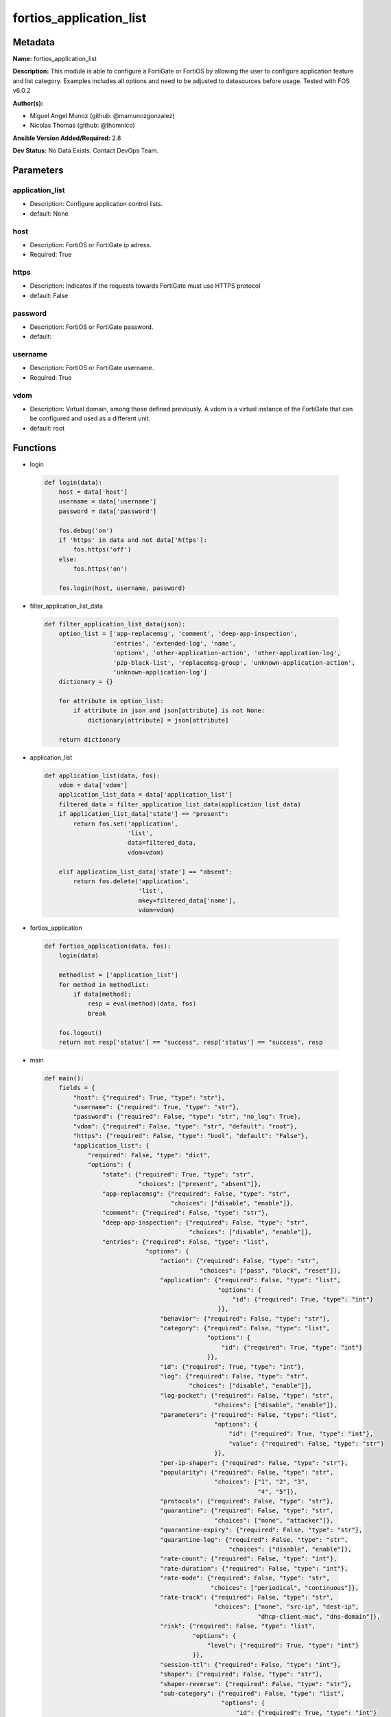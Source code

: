 ========================
fortios_application_list
========================


Metadata
--------




**Name:** fortios_application_list

**Description:** This module is able to configure a FortiGate or FortiOS by allowing the user to configure application feature and list category. Examples includes all options and need to be adjusted to datasources before usage. Tested with FOS v6.0.2


**Author(s):** 

- Miguel Angel Munoz (github: @mamunozgonzalez)

- Nicolas Thomas (github: @thomnico)



**Ansible Version Added/Required:** 2.8

**Dev Status:** No Data Exists. Contact DevOps Team.

Parameters
----------

application_list
++++++++++++++++

- Description: Configure application control lists.

  

- default: None

host
++++

- Description: FortiOS or FortiGate ip adress.

  

- Required: True

https
+++++

- Description: Indicates if the requests towards FortiGate must use HTTPS protocol

  

- default: False

password
++++++++

- Description: FortiOS or FortiGate password.

  

- default: 

username
++++++++

- Description: FortiOS or FortiGate username.

  

- Required: True

vdom
++++

- Description: Virtual domain, among those defined previously. A vdom is a virtual instance of the FortiGate that can be configured and used as a different unit.

  

- default: root




Functions
---------




- login

 .. code-block:: python

    def login(data):
        host = data['host']
        username = data['username']
        password = data['password']
    
        fos.debug('on')
        if 'https' in data and not data['https']:
            fos.https('off')
        else:
            fos.https('on')
    
        fos.login(host, username, password)
    
    

- filter_application_list_data

 .. code-block:: python

    def filter_application_list_data(json):
        option_list = ['app-replacemsg', 'comment', 'deep-app-inspection',
                       'entries', 'extended-log', 'name',
                       'options', 'other-application-action', 'other-application-log',
                       'p2p-black-list', 'replacemsg-group', 'unknown-application-action',
                       'unknown-application-log']
        dictionary = {}
    
        for attribute in option_list:
            if attribute in json and json[attribute] is not None:
                dictionary[attribute] = json[attribute]
    
        return dictionary
    
    

- application_list

 .. code-block:: python

    def application_list(data, fos):
        vdom = data['vdom']
        application_list_data = data['application_list']
        filtered_data = filter_application_list_data(application_list_data)
        if application_list_data['state'] == "present":
            return fos.set('application',
                           'list',
                           data=filtered_data,
                           vdom=vdom)
    
        elif application_list_data['state'] == "absent":
            return fos.delete('application',
                              'list',
                              mkey=filtered_data['name'],
                              vdom=vdom)
    
    

- fortios_application

 .. code-block:: python

    def fortios_application(data, fos):
        login(data)
    
        methodlist = ['application_list']
        for method in methodlist:
            if data[method]:
                resp = eval(method)(data, fos)
                break
    
        fos.logout()
        return not resp['status'] == "success", resp['status'] == "success", resp
    
    

- main

 .. code-block:: python

    def main():
        fields = {
            "host": {"required": True, "type": "str"},
            "username": {"required": True, "type": "str"},
            "password": {"required": False, "type": "str", "no_log": True},
            "vdom": {"required": False, "type": "str", "default": "root"},
            "https": {"required": False, "type": "bool", "default": "False"},
            "application_list": {
                "required": False, "type": "dict",
                "options": {
                    "state": {"required": True, "type": "str",
                              "choices": ["present", "absent"]},
                    "app-replacemsg": {"required": False, "type": "str",
                                       "choices": ["disable", "enable"]},
                    "comment": {"required": False, "type": "str"},
                    "deep-app-inspection": {"required": False, "type": "str",
                                            "choices": ["disable", "enable"]},
                    "entries": {"required": False, "type": "list",
                                "options": {
                                    "action": {"required": False, "type": "str",
                                               "choices": ["pass", "block", "reset"]},
                                    "application": {"required": False, "type": "list",
                                                    "options": {
                                                        "id": {"required": True, "type": "int"}
                                                    }},
                                    "behavior": {"required": False, "type": "str"},
                                    "category": {"required": False, "type": "list",
                                                 "options": {
                                                     "id": {"required": True, "type": "int"}
                                                 }},
                                    "id": {"required": True, "type": "int"},
                                    "log": {"required": False, "type": "str",
                                            "choices": ["disable", "enable"]},
                                    "log-packet": {"required": False, "type": "str",
                                                   "choices": ["disable", "enable"]},
                                    "parameters": {"required": False, "type": "list",
                                                   "options": {
                                                       "id": {"required": True, "type": "int"},
                                                       "value": {"required": False, "type": "str"}
                                                   }},
                                    "per-ip-shaper": {"required": False, "type": "str"},
                                    "popularity": {"required": False, "type": "str",
                                                   "choices": ["1", "2", "3",
                                                               "4", "5"]},
                                    "protocols": {"required": False, "type": "str"},
                                    "quarantine": {"required": False, "type": "str",
                                                   "choices": ["none", "attacker"]},
                                    "quarantine-expiry": {"required": False, "type": "str"},
                                    "quarantine-log": {"required": False, "type": "str",
                                                       "choices": ["disable", "enable"]},
                                    "rate-count": {"required": False, "type": "int"},
                                    "rate-duration": {"required": False, "type": "int"},
                                    "rate-mode": {"required": False, "type": "str",
                                                  "choices": ["periodical", "continuous"]},
                                    "rate-track": {"required": False, "type": "str",
                                                   "choices": ["none", "src-ip", "dest-ip",
                                                               "dhcp-client-mac", "dns-domain"]},
                                    "risk": {"required": False, "type": "list",
                                             "options": {
                                                 "level": {"required": True, "type": "int"}
                                             }},
                                    "session-ttl": {"required": False, "type": "int"},
                                    "shaper": {"required": False, "type": "str"},
                                    "shaper-reverse": {"required": False, "type": "str"},
                                    "sub-category": {"required": False, "type": "list",
                                                     "options": {
                                                         "id": {"required": True, "type": "int"}
                                                     }},
                                    "technology": {"required": False, "type": "str"},
                                    "vendor": {"required": False, "type": "str"}
                                }},
                    "extended-log": {"required": False, "type": "str",
                                     "choices": ["enable", "disable"]},
                    "name": {"required": True, "type": "str"},
                    "options": {"required": False, "type": "str",
                                "choices": ["allow-dns", "allow-icmp", "allow-http",
                                            "allow-ssl", "allow-quic"]},
                    "other-application-action": {"required": False, "type": "str",
                                                 "choices": ["pass", "block"]},
                    "other-application-log": {"required": False, "type": "str",
                                              "choices": ["disable", "enable"]},
                    "p2p-black-list": {"required": False, "type": "str",
                                       "choices": ["skype", "edonkey", "bittorrent"]},
                    "replacemsg-group": {"required": False, "type": "str"},
                    "unknown-application-action": {"required": False, "type": "str",
                                                   "choices": ["pass", "block"]},
                    "unknown-application-log": {"required": False, "type": "str",
                                                "choices": ["disable", "enable"]}
    
                }
            }
        }
    
        module = AnsibleModule(argument_spec=fields,
                               supports_check_mode=False)
        try:
            from fortiosapi import FortiOSAPI
        except ImportError:
            module.fail_json(msg="fortiosapi module is required")
    
        global fos
        fos = FortiOSAPI()
    
        is_error, has_changed, result = fortios_application(module.params, fos)
    
        if not is_error:
            module.exit_json(changed=has_changed, meta=result)
        else:
            module.fail_json(msg="Error in repo", meta=result)
    
    



Module Source Code
------------------

.. code-block:: python

    #!/usr/bin/python
    from __future__ import (absolute_import, division, print_function)
    # Copyright 2018 Fortinet, Inc.
    #
    # This program is free software: you can redistribute it and/or modify
    # it under the terms of the GNU General Public License as published by
    # the Free Software Foundation, either version 3 of the License, or
    # (at your option) any later version.
    #
    # This program is distributed in the hope that it will be useful,
    # but WITHOUT ANY WARRANTY; without even the implied warranty of
    # MERCHANTABILITY or FITNESS FOR A PARTICULAR PURPOSE.  See the
    # GNU General Public License for more details.
    #
    # You should have received a copy of the GNU General Public License
    # along with this program.  If not, see <https://www.gnu.org/licenses/>.
    #
    # the lib use python logging can get it if the following is set in your
    # Ansible config.
    
    __metaclass__ = type
    
    ANSIBLE_METADATA = {'status': ['preview'],
                        'supported_by': 'community',
                        'metadata_version': '1.1'}
    
    DOCUMENTATION = '''
    ---
    module: fortios_application_list
    short_description: Configure application control lists.
    description:
        - This module is able to configure a FortiGate or FortiOS by
          allowing the user to configure application feature and list category.
          Examples includes all options and need to be adjusted to datasources before usage.
          Tested with FOS v6.0.2
    version_added: "2.8"
    author:
        - Miguel Angel Munoz (@mamunozgonzalez)
        - Nicolas Thomas (@thomnico)
    notes:
        - Requires fortiosapi library developed by Fortinet
        - Run as a local_action in your playbook
    requirements:
        - fortiosapi>=0.9.8
    options:
        host:
           description:
                - FortiOS or FortiGate ip adress.
           required: true
        username:
            description:
                - FortiOS or FortiGate username.
            required: true
        password:
            description:
                - FortiOS or FortiGate password.
            default: ""
        vdom:
            description:
                - Virtual domain, among those defined previously. A vdom is a
                  virtual instance of the FortiGate that can be configured and
                  used as a different unit.
            default: root
        https:
            description:
                - Indicates if the requests towards FortiGate must use HTTPS
                  protocol
            type: bool
            default: false
        application_list:
            description:
                - Configure application control lists.
            default: null
            suboptions:
                state:
                    description:
                        - Indicates whether to create or remove the object
                    choices:
                        - present
                        - absent
                app-replacemsg:
                    description:
                        - Enable/disable replacement messages for blocked applications.
                    choices:
                        - disable
                        - enable
                comment:
                    description:
                        - comments
                deep-app-inspection:
                    description:
                        - Enable/disable deep application inspection.
                    choices:
                        - disable
                        - enable
                entries:
                    description:
                        - Application list entries.
                    suboptions:
                        action:
                            description:
                                - Pass or block traffic, or reset connection for traffic from this application.
                            choices:
                                - pass
                                - block
                                - reset
                        application:
                            description:
                                - ID of allowed applications.
                            suboptions:
                                id:
                                    description:
                                        - Application IDs.
                                    required: true
                        behavior:
                            description:
                                - Application behavior filter.
                        category:
                            description:
                                - Category ID list.
                            suboptions:
                                id:
                                    description:
                                        - Application category ID.
                                    required: true
                        id:
                            description:
                                - Entry ID.
                            required: true
                        log:
                            description:
                                - Enable/disable logging for this application list.
                            choices:
                                - disable
                                - enable
                        log-packet:
                            description:
                                - Enable/disable packet logging.
                            choices:
                                - disable
                                - enable
                        parameters:
                            description:
                                - Application parameters.
                            suboptions:
                                id:
                                    description:
                                        - Parameter ID.
                                    required: true
                                value:
                                    description:
                                        - Parameter value.
                        per-ip-shaper:
                            description:
                                - Per-IP traffic shaper. Source firewall.shaper.per-ip-shaper.name.
                        popularity:
                            description:
                                - Application popularity filter (1 - 5, from least to most popular).
                            choices:
                                - 1
                                - 2
                                - 3
                                - 4
                                - 5
                        protocols:
                            description:
                                - Application protocol filter.
                        quarantine:
                            description:
                                - Quarantine method.
                            choices:
                                - none
                                - attacker
                        quarantine-expiry:
                            description:
                                - Duration of quarantine. (Format ###d##h##m, minimum 1m, maximum 364d23h59m, default = 5m). Requires quarantine set to attacker.
                        quarantine-log:
                            description:
                                - Enable/disable quarantine logging.
                            choices:
                                - disable
                                - enable
                        rate-count:
                            description:
                                - Count of the rate.
                        rate-duration:
                            description:
                                - Duration (sec) of the rate.
                        rate-mode:
                            description:
                                - Rate limit mode.
                            choices:
                                - periodical
                                - continuous
                        rate-track:
                            description:
                                - Track the packet protocol field.
                            choices:
                                - none
                                - src-ip
                                - dest-ip
                                - dhcp-client-mac
                                - dns-domain
                        risk:
                            description:
                                - Risk, or impact, of allowing traffic from this application to occur (1 - 5; Low, Elevated, Medium, High, and Critical).
                            suboptions:
                                level:
                                    description:
                                        - Risk, or impact, of allowing traffic from this application to occur (1 - 5; Low, Elevated, Medium, High, and Critical).
                                    required: true
                        session-ttl:
                            description:
                                - Session TTL (0 = default).
                        shaper:
                            description:
                                - Traffic shaper. Source firewall.shaper.traffic-shaper.name.
                        shaper-reverse:
                            description:
                                - Reverse traffic shaper. Source firewall.shaper.traffic-shaper.name.
                        sub-category:
                            description:
                                - Application Sub-category ID list.
                            suboptions:
                                id:
                                    description:
                                        - Application sub-category ID.
                                    required: true
                        technology:
                            description:
                                - Application technology filter.
                        vendor:
                            description:
                                - Application vendor filter.
                extended-log:
                    description:
                        - Enable/disable extended logging.
                    choices:
                        - enable
                        - disable
                name:
                    description:
                        - List name.
                    required: true
                options:
                    description:
                        - Basic application protocol signatures allowed by default.
                    choices:
                        - allow-dns
                        - allow-icmp
                        - allow-http
                        - allow-ssl
                        - allow-quic
                other-application-action:
                    description:
                        - Action for other applications.
                    choices:
                        - pass
                        - block
                other-application-log:
                    description:
                        - Enable/disable logging for other applications.
                    choices:
                        - disable
                        - enable
                p2p-black-list:
                    description:
                        - P2P applications to be black listed.
                    choices:
                        - skype
                        - edonkey
                        - bittorrent
                replacemsg-group:
                    description:
                        - Replacement message group. Source system.replacemsg-group.name.
                unknown-application-action:
                    description:
                        - Pass or block traffic from unknown applications.
                    choices:
                        - pass
                        - block
                unknown-application-log:
                    description:
                        - Enable/disable logging for unknown applications.
                    choices:
                        - disable
                        - enable
    '''
    
    EXAMPLES = '''
    - hosts: localhost
      vars:
       host: "192.168.122.40"
       username: "admin"
       password: ""
       vdom: "root"
      tasks:
      - name: Configure application control lists.
        fortios_application_list:
          host:  "{{ host }}"
          username: "{{ username }}"
          password: "{{ password }}"
          vdom:  "{{ vdom }}"
          application_list:
            state: "present"
            app-replacemsg: "disable"
            comment: "comments"
            deep-app-inspection: "disable"
            entries:
             -
                action: "pass"
                application:
                 -
                    id:  "9"
                behavior: "<your_own_value>"
                category:
                 -
                    id:  "12"
                id:  "13"
                log: "disable"
                log-packet: "disable"
                parameters:
                 -
                    id:  "17"
                    value: "<your_own_value>"
                per-ip-shaper: "<your_own_value> (source firewall.shaper.per-ip-shaper.name)"
                popularity: "1"
                protocols: "<your_own_value>"
                quarantine: "none"
                quarantine-expiry: "<your_own_value>"
                quarantine-log: "disable"
                rate-count: "25"
                rate-duration: "26"
                rate-mode: "periodical"
                rate-track: "none"
                risk:
                 -
                    level: "30"
                session-ttl: "31"
                shaper: "<your_own_value> (source firewall.shaper.traffic-shaper.name)"
                shaper-reverse: "<your_own_value> (source firewall.shaper.traffic-shaper.name)"
                sub-category:
                 -
                    id:  "35"
                technology: "<your_own_value>"
                vendor: "<your_own_value>"
            extended-log: "enable"
            name: "default_name_39"
            options: "allow-dns"
            other-application-action: "pass"
            other-application-log: "disable"
            p2p-black-list: "skype"
            replacemsg-group: "<your_own_value> (source system.replacemsg-group.name)"
            unknown-application-action: "pass"
            unknown-application-log: "disable"
    '''
    
    RETURN = '''
    build:
      description: Build number of the fortigate image
      returned: always
      type: string
      sample: '1547'
    http_method:
      description: Last method used to provision the content into FortiGate
      returned: always
      type: string
      sample: 'PUT'
    http_status:
      description: Last result given by FortiGate on last operation applied
      returned: always
      type: string
      sample: "200"
    mkey:
      description: Master key (id) used in the last call to FortiGate
      returned: success
      type: string
      sample: "key1"
    name:
      description: Name of the table used to fulfill the request
      returned: always
      type: string
      sample: "urlfilter"
    path:
      description: Path of the table used to fulfill the request
      returned: always
      type: string
      sample: "webfilter"
    revision:
      description: Internal revision number
      returned: always
      type: string
      sample: "17.0.2.10658"
    serial:
      description: Serial number of the unit
      returned: always
      type: string
      sample: "FGVMEVYYQT3AB5352"
    status:
      description: Indication of the operation's result
      returned: always
      type: string
      sample: "success"
    vdom:
      description: Virtual domain used
      returned: always
      type: string
      sample: "root"
    version:
      description: Version of the FortiGate
      returned: always
      type: string
      sample: "v5.6.3"
    
    '''
    
    from ansible.module_utils.basic import AnsibleModule
    
    fos = None
    
    
    def login(data):
        host = data['host']
        username = data['username']
        password = data['password']
    
        fos.debug('on')
        if 'https' in data and not data['https']:
            fos.https('off')
        else:
            fos.https('on')
    
        fos.login(host, username, password)
    
    
    def filter_application_list_data(json):
        option_list = ['app-replacemsg', 'comment', 'deep-app-inspection',
                       'entries', 'extended-log', 'name',
                       'options', 'other-application-action', 'other-application-log',
                       'p2p-black-list', 'replacemsg-group', 'unknown-application-action',
                       'unknown-application-log']
        dictionary = {}
    
        for attribute in option_list:
            if attribute in json and json[attribute] is not None:
                dictionary[attribute] = json[attribute]
    
        return dictionary
    
    
    def application_list(data, fos):
        vdom = data['vdom']
        application_list_data = data['application_list']
        filtered_data = filter_application_list_data(application_list_data)
        if application_list_data['state'] == "present":
            return fos.set('application',
                           'list',
                           data=filtered_data,
                           vdom=vdom)
    
        elif application_list_data['state'] == "absent":
            return fos.delete('application',
                              'list',
                              mkey=filtered_data['name'],
                              vdom=vdom)
    
    
    def fortios_application(data, fos):
        login(data)
    
        methodlist = ['application_list']
        for method in methodlist:
            if data[method]:
                resp = eval(method)(data, fos)
                break
    
        fos.logout()
        return not resp['status'] == "success", resp['status'] == "success", resp
    
    
    def main():
        fields = {
            "host": {"required": True, "type": "str"},
            "username": {"required": True, "type": "str"},
            "password": {"required": False, "type": "str", "no_log": True},
            "vdom": {"required": False, "type": "str", "default": "root"},
            "https": {"required": False, "type": "bool", "default": "False"},
            "application_list": {
                "required": False, "type": "dict",
                "options": {
                    "state": {"required": True, "type": "str",
                              "choices": ["present", "absent"]},
                    "app-replacemsg": {"required": False, "type": "str",
                                       "choices": ["disable", "enable"]},
                    "comment": {"required": False, "type": "str"},
                    "deep-app-inspection": {"required": False, "type": "str",
                                            "choices": ["disable", "enable"]},
                    "entries": {"required": False, "type": "list",
                                "options": {
                                    "action": {"required": False, "type": "str",
                                               "choices": ["pass", "block", "reset"]},
                                    "application": {"required": False, "type": "list",
                                                    "options": {
                                                        "id": {"required": True, "type": "int"}
                                                    }},
                                    "behavior": {"required": False, "type": "str"},
                                    "category": {"required": False, "type": "list",
                                                 "options": {
                                                     "id": {"required": True, "type": "int"}
                                                 }},
                                    "id": {"required": True, "type": "int"},
                                    "log": {"required": False, "type": "str",
                                            "choices": ["disable", "enable"]},
                                    "log-packet": {"required": False, "type": "str",
                                                   "choices": ["disable", "enable"]},
                                    "parameters": {"required": False, "type": "list",
                                                   "options": {
                                                       "id": {"required": True, "type": "int"},
                                                       "value": {"required": False, "type": "str"}
                                                   }},
                                    "per-ip-shaper": {"required": False, "type": "str"},
                                    "popularity": {"required": False, "type": "str",
                                                   "choices": ["1", "2", "3",
                                                               "4", "5"]},
                                    "protocols": {"required": False, "type": "str"},
                                    "quarantine": {"required": False, "type": "str",
                                                   "choices": ["none", "attacker"]},
                                    "quarantine-expiry": {"required": False, "type": "str"},
                                    "quarantine-log": {"required": False, "type": "str",
                                                       "choices": ["disable", "enable"]},
                                    "rate-count": {"required": False, "type": "int"},
                                    "rate-duration": {"required": False, "type": "int"},
                                    "rate-mode": {"required": False, "type": "str",
                                                  "choices": ["periodical", "continuous"]},
                                    "rate-track": {"required": False, "type": "str",
                                                   "choices": ["none", "src-ip", "dest-ip",
                                                               "dhcp-client-mac", "dns-domain"]},
                                    "risk": {"required": False, "type": "list",
                                             "options": {
                                                 "level": {"required": True, "type": "int"}
                                             }},
                                    "session-ttl": {"required": False, "type": "int"},
                                    "shaper": {"required": False, "type": "str"},
                                    "shaper-reverse": {"required": False, "type": "str"},
                                    "sub-category": {"required": False, "type": "list",
                                                     "options": {
                                                         "id": {"required": True, "type": "int"}
                                                     }},
                                    "technology": {"required": False, "type": "str"},
                                    "vendor": {"required": False, "type": "str"}
                                }},
                    "extended-log": {"required": False, "type": "str",
                                     "choices": ["enable", "disable"]},
                    "name": {"required": True, "type": "str"},
                    "options": {"required": False, "type": "str",
                                "choices": ["allow-dns", "allow-icmp", "allow-http",
                                            "allow-ssl", "allow-quic"]},
                    "other-application-action": {"required": False, "type": "str",
                                                 "choices": ["pass", "block"]},
                    "other-application-log": {"required": False, "type": "str",
                                              "choices": ["disable", "enable"]},
                    "p2p-black-list": {"required": False, "type": "str",
                                       "choices": ["skype", "edonkey", "bittorrent"]},
                    "replacemsg-group": {"required": False, "type": "str"},
                    "unknown-application-action": {"required": False, "type": "str",
                                                   "choices": ["pass", "block"]},
                    "unknown-application-log": {"required": False, "type": "str",
                                                "choices": ["disable", "enable"]}
    
                }
            }
        }
    
        module = AnsibleModule(argument_spec=fields,
                               supports_check_mode=False)
        try:
            from fortiosapi import FortiOSAPI
        except ImportError:
            module.fail_json(msg="fortiosapi module is required")
    
        global fos
        fos = FortiOSAPI()
    
        is_error, has_changed, result = fortios_application(module.params, fos)
    
        if not is_error:
            module.exit_json(changed=has_changed, meta=result)
        else:
            module.fail_json(msg="Error in repo", meta=result)
    
    
    if __name__ == '__main__':
        main()



